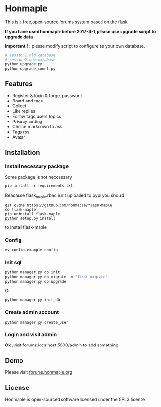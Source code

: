 * Honmaple

  [[license][https://img.shields.io/badge/license-GPL3.0-blue.svg]]

  [[https://raw.githubusercontent.com/honmaple/maple-bbs/master/screenshooter/index.png]]
  [[https://raw.githubusercontent.com/honmaple/maple-bbs/master/screenshooter/board.png]]
  [[https://raw.githubusercontent.com/honmaple/maple-bbs/master/screenshooter/ask.png]]

  This is a free,open-source forums system based on the flask
  
  *If you have used honmaple before 2017-4-1,please use upgrade script to upgrade data*
  
  *important !* : please modify script to configure as your own database.
  #+BEGIN_SRC sh
  # session1:old database
  # session2:new database
  python upgrade.py
  python upgrade_count.py
  #+END_SRC

** Features
   + Register & login & forget password
   + Board and tags
   + Collect
   + Like replies
   + Follow tags,users,topics
   + Privacy setting
   + Choice markdown to ask
   + Tags rss
   + Avatar
     
** Installation

*** Install necessary package
    Some package is not neccessary
    #+BEGIN_SRC python
   pip install -r requirements.txt
    #+END_SRC

    Beacause flask_maple.rbac isn't uploaded to pypi
    you should 
    #+BEGIN_SRC shell
      git clone https://github.com/honmaple/flask-maple
      cd flask-maple
      pip uninstall flask-maple
      python setup.py install
    #+END_SRC
    to install flask-maple

*** Config
    #+BEGIN_SRC shell
    mv config.example config
    #+END_SRC

*** Init sql
    #+BEGIN_SRC python
    python manager.py db init 
    python manager.py db migrate -m "first migrate"
    python manager.py db upgrade
    #+END_SRC
    Or
    #+BEGIN_SRC sh
    python manager.py init_db
    #+END_SRC

*** Create admin account
    #+BEGIN_SRC shell
    python manager.py create_user
    #+END_SRC

*** Login and visit admin 
    *Ok* ,visit forums.localhost:5000/admin to add something
   
** Demo
   Please visit [[https://forums.honmaple.org][forums.honmaple.org]] 

** License
   Honmaple is open-sourced software licensed under the GPL3 license



